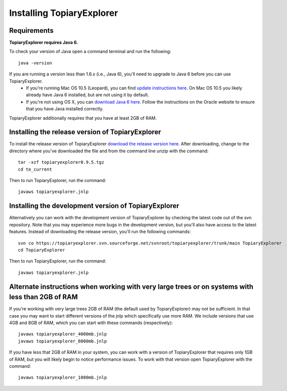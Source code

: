 .. _install:

**************************
Installing TopiaryExplorer
**************************

Requirements
------------
**TopiaryExplorer requires Java 6.** 

To check your version of Java open a command terminal and run the following::

	java -version

If you are running a version less than 1.6.x (i.e., Java 6), you'll need to upgrade to Java 6 before you can use TopiaryExplorer. 
 * If you're running Mac OS 10.5 (Leopard), you can find `update instructions here <http://support.apple.com/kb/TS3489>`_. On Mac OS 10.5 you likely already have Java 6 installed, but are not using it by default. 
 * If you're not using OS X, you can `download Java 6 here <http://www.oracle.com/technetwork/java/javase/downloads/jdk-6u25-download-346242.html>`_. Follow the instructions on the Oracle website to ensure that you have Java installed correctly.

TopiaryExplorer additionally requires that you have at least 2GB of RAM. 

Installing the release version of TopiaryExplorer
-------------------------------------------------

To install the release version of TopiaryExplorer `download the release version here <https://sourceforge.net/projects/topiaryexplorer/files/releases/topiaryexplorer0.9.5.tgz/download>`_. After downloading, change to the directory where you've downloaded the file and from the command line unzip with the command::

	tar -xzf topiaryexplorer0.9.5.tgz
	cd te_current
	
Then to run TopiaryExplorer, run the command::

	javaws topiaryexplorer.jnlp

Installing the development version of TopiaryExplorer
-----------------------------------------------------

Alternatively you can work with the development version of TopiaryExplorer by checking the latest code out of the svn repository. Note that you may experience more bugs in the development version, but you'll also have access to the latest features. Instead of downloading the release version, you'll run the following commands::

	svn co https://topiaryexplorer.svn.sourceforge.net/svnroot/topiaryexplorer/trunk/main TopiaryExplorer
	cd TopiaryExplorer

Then to run TopiaryExplorer, run the command::

	javaws topiaryexplorer.jnlp

Alternate instructions when working with very large trees or on systems with less than 2GB of RAM
-------------------------------------------------------------------------------------------------------------

If you're working with very large trees 2GB of RAM (the default used by TopiaryExplorer) may not be sufficient. In that case you may want to start different versions of the jnlp which specifically use more RAM. We include versions that use 4GB and 8GB of RAM, which you can start with these commands (respectively)::

	javaws topiaryexplorer_4000mb.jnlp
	javaws topiaryexplorer_8000mb.jnlp
	
If you have less that 2GB of RAM in your system, you can work with a version of TopiaryExplorer that requires only 1GB of RAM, but you will likely begin to notice performance issues. To work with that version open TopiaryExplorer with the command::

	javaws topiaryexplorer_1000mb.jnlp

.. _newick: http://en.wikipedia.org/wiki/Newick_format
.. _QIIME: http://qiime.org
